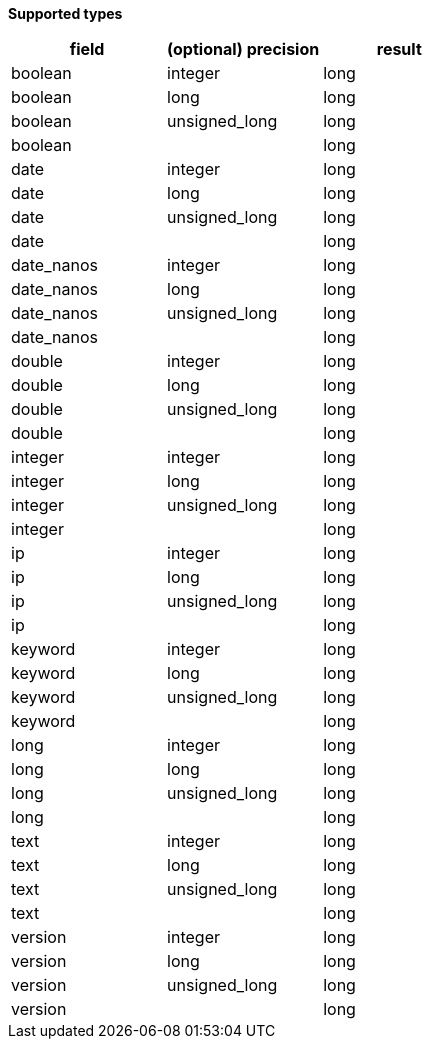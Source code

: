 // This is generated by ESQL's AbstractFunctionTestCase. Do no edit it. See ../README.md for how to regenerate it.

*Supported types*

[%header.monospaced.styled,format=dsv,separator=|]
|===
field | (optional) precision | result
boolean | integer | long
boolean | long | long
boolean | unsigned_long | long
boolean | | long
date | integer | long
date | long | long
date | unsigned_long | long
date | | long
date_nanos | integer | long
date_nanos | long | long
date_nanos | unsigned_long | long
date_nanos | | long
double | integer | long
double | long | long
double | unsigned_long | long
double | | long
integer | integer | long
integer | long | long
integer | unsigned_long | long
integer | | long
ip | integer | long
ip | long | long
ip | unsigned_long | long
ip | | long
keyword | integer | long
keyword | long | long
keyword | unsigned_long | long
keyword | | long
long | integer | long
long | long | long
long | unsigned_long | long
long | | long
text | integer | long
text | long | long
text | unsigned_long | long
text | | long
version | integer | long
version | long | long
version | unsigned_long | long
version | | long
|===
